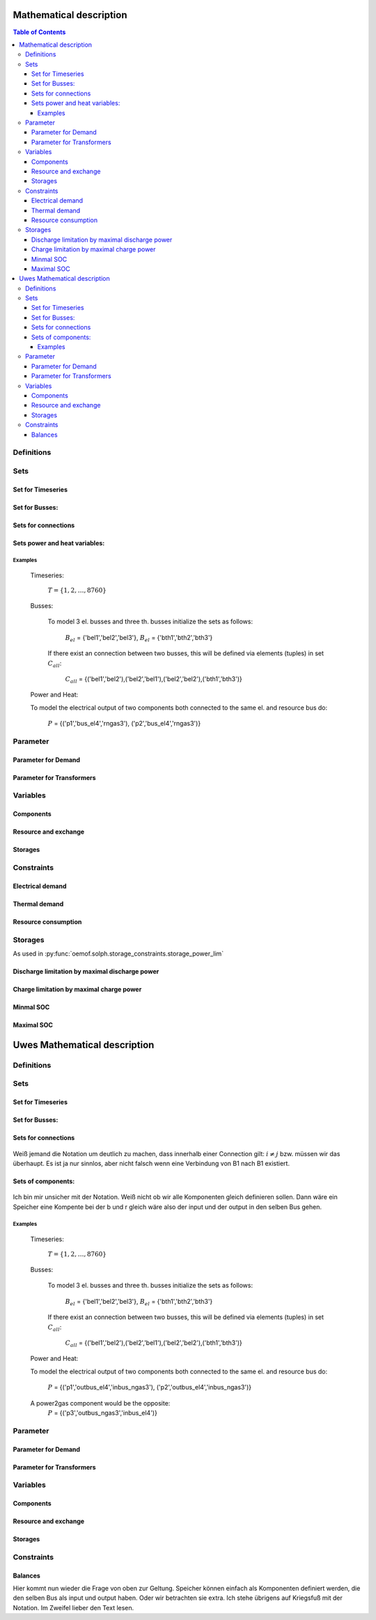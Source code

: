 =========================================
 Mathematical description
=========================================

.. contents:: Table of Contents


Definitions 
~~~~~~~~~~~~~~~~~~~~~~~~~~


Sets 
~~~~~~~~~~~~~~~~~~~~~~~~~

Set for Timeseries
-------------

	.. math::
	   :nowrap:

		\begin{align*}
		 & t \in T \\
		\end{align*}
	
Set for Busses:
-------------------

	.. math::
	   :nowrap:

		\begin{align*}
		 &b \in B_{el} :\text{Sets for electrical busses}\\
		 &b \in B_{th} :\text{Sets for thermal busses}\\
		 &b \in B_{r}  :\text{Sets for resource busses}\\
		\end{align*}

Sets for connections
---------------------

	.. math::
	   :nowrap:

		\begin{align*}
		 &(i,j) \in C_{all} : \text{Sets for all existing connections}\\
		 &(i,j) \in C_{elel}=B_{el} \times B_{el} : \text{Sets for all possible connections between el. busses}\\
		 &(i,j) \in C_{thth}=B_{th} \times B_{th} :\text{Sets for all possible connections between th. busses}\\
		\end{align*}

Sets power and heat variables:
---------------------------------

	.. math::
	   :nowrap:

		\begin{align*}
		 &(c,b,r) \in P: \text{Sets for all components with el. output } b \in B_{el}, r \in B_r\\
		 &(c,b,r) \in Q: \text{Sets for all components with th. output } b \in B_{th}, r \in B_r\\
		\end{align*}

Examples
^^^^^^^^^^ 
	Timeseries: 

		:math:`T = \{1,2,\dots, 8760\}`
    
	Busses:

		To model 3 el. busses and three th. busses initialize the sets as follows:

			:math:`B_{el}` = \{'bel1','bel2','bel3'\}, :math:`B_{el}` = \{'bth1','bth2','bth3'\}

		If there exist an connection between two busses, this will be defined via elements (tuples) in set :math:`C_{all}`:

			:math:`C_{all}` = \{('bel1','bel2'),('bel2','bel1'),('bel2','bel2'),('bth1','bth3')\}

	Power and Heat: 
	
    	To model the electrical output of two components both connected to the same el. and resource bus do:

				:math:`P` = {('p1','bus_el4','rngas3'), ('p2','bus_el4','rngas3')}

	
Parameter
~~~~~~~~~~~

Parameter for Demand
-----------------------

	.. math::
	   :nowrap:

		 \begin{align*}
		 \text{Demand} & \\
		  &D_{el}(b,t),\quad \forall b \in B_{el}, t \in T :\text{Demand for el. busses in $t$}\\
		  &D_{th}(b,t),\quad \forall b \in B_{th}, t \in T :\text{Demand for th. busses in $t$}\\
		 \end{align*}

Parameter for Transformers
---------------------------
	.. math::
	   :nowrap:

	 		\begin{align*}
			 \text{Max. power output:} & \\
			  &P_{max,el}(c,b,r),\quad \forall (c,b,r) \in P :\text{max. output for el. components}\\
			  &Q_{max,el}(c,b,r),\quad \forall (c,b,r) \in Q :\text{max. output for th. components}\\
		     \text{Efficiencies of transformers:} &\\
			  &ETA_{el}(c,b,r), \quad \forall (c,b,r) \in P :\text{el. Efficiency of component $(c,b,r)$}\\
			  &ETA_{th}(c,b,r), \quad \forall (c,b,r) \in Q :\text{th. Efficiency of component $(c,b,r)$}
			 \end{align*}


Variables 
~~~~~~~~~~~~~

Components
---------------

.. math::
   :nowrap:

	\begin{align*}
	 \text{Component output} & \\
	  &p(c,b,r,t),\quad \forall (c,b,r) \in P, t \in T :\text{Output of all el. components}\\
	  &q(c,b,r,t),\quad \forall (c,b,r) \in Q, t \in T :\text{Output of all th. components}\\
	 \end{align*}

Resource and exchange
------------------------

.. math::
   :nowrap:

	 \begin{align*}
	  &rcon(b,t),\quad \forall b \in B_r, t \in T     : \text{Resource consumption}\\
	  &ex(i,j,t), \quad \forall (i,j) \in C_{all}, t \in T:\text{Energy exchange in connection $(i,j)$}
	 \end{align*}

Storages 
------------

.. math::
   :nowrap:

	 \begin{align*}
	 & s_{charge}(c,b,t), \quad \forall (c,b) \in S, t \in T\\
	 & s_{discharge}(c,b,t), \quad \forall (c,b) \in S, t \in T\\
	 & s_{soc}(c,b,t), \quad \forall (c,b) \in S, t \in T
	 \end{align*}

Constraints 
~~~~~~~~~~~~~~~~~~~~

Electrical demand
--------------------

.. math::
   :nowrap:
	
	\begin{align*}
		D_{el}(b,t) = &\sum_{(i,j=b,k)\in P}p(i,j,k,t) \\
		- &\sum_{(i=b,j) \in (C_{all} \cap C_{elel})} ex(i,j,t)\\
		+ &\sum_{(i,j=b) \in (C_{all} \cap C_{elel})} ex(i,j,t)\\ 
    	- &\sum_{i,j=b,t \in S} s_{charge}(i,j,t)\\	
	    + &\sum_{i,j=b,t \in S} s_{discharge}(i,j,t)\\	
		& &  \forall b \in B_{el}, t \in T\\
	\end{align*}	

Thermal demand
--------------------
.. math::
   :nowrap:

	\begin{align*}
		   D_{th}(b,t) = &\sum_{(i,j=b,k)\in P}q(i,j,k,t) \\
		- &\sum_{(i=b,j) \in (C_{all} \cap C_{thth})} ex(i,j,t)\\
		+ &\sum_{(i,j=b) \in (C_{all} \cap C_{thth})} ex(i,j,t)\\ 
    	- &\sum_{i,j=b,t \in S} s_{charge}(i,j,t)\\	
	    + &\sum_{i,j=b,t \in S} s_{discharge}(i,j,t)\\	
		& &  \forall b \in B_{th}, t \in T\\
	\end{align*}

Resource consumption 
---------------------
.. math::
   :nowrap:

	\begin{align*}
		rcon(b,t) \geq	 &\sum_{(i,j,k=b) \in P} \frac{p(i,j,k,t)}{ETA_{el}(i,j,k)}
		 + \sum_{(i,j,k=b) \in Q} \frac{q(i,j,k,t)}{ETA_{th}(i,j,k)}\\
		 & & \forall b \in B_r, t \in T
	\end{align*}


Storages 
~~~~~~~~~~~~~~~~~~~~~~~~~~~~~~~

As used in  :py:func:`oemof.solph.storage_constraints.storage_power_lim`

Discharge limitation by maximal discharge power
-----------------------------------------------

.. math::
   :nowrap:

   \begin{align*}
      S_{discharge}(r,t,c) & \leq\frac{S_{capacity}}{EPR_{out}}\\
      & \forall r\in regions,t\in hoy,c\in storages\\
      \intertext{with\, variable\, investment\,(if\, invest)} 
      S_{discharge}(r,t,c) & \leq\frac{S_{capacity}+S_{installed}^{lp-var}}{EPR_{out}}\\
      & \forall r\in regions,t\in hoy,c\in storages\\
      \intertext{thermal\, storage\, in\, a\, domestic\, heating\, system\,(if\, domestic\, and\, invest)}S_{discharge}(r,t,c) & \leq\frac{S_{capacity}+S_{installed}^{lp-var}}{EPR_{out}}\cdot\frac{D(r,t,HS(c))}{HS_{capacity}(c)}\\
      & \forall r\in regions,t\in hoy,c\in storages
   \end{align*}
   
Charge limitation by maximal charge power
-----------------------------------------

.. math::
   :nowrap:
   
   \begin{align*}
      S_{charge}(r,t,c) & \leq\frac{S_{capacity}}{EPR_{in}}\\
      & \forall r\in regions,t\in hoy,c\in storages\\
      \intertext{with\, variable\, investment\,(if\, invest)}S_{charge}(r,t,c) & \leq\frac{S_{capacity}+S_{installed}^{lp-var}}{EPR_{in}}\\
      & \forall r\in regions,t\in hoy,c\in storages\\
      \intertext{thermal\, storage\, in\, a\, domestic\, heating\, system\,(if\, domestic\, and\, invest)}S_{charge}(r,t,c) & \leq\frac{S_{capacity}+S_{installed}^{lp-var}}{EPR_{out}}\cdot\frac{D(r,t,HS(c))}{HS_{capacity}(c)}\\
      & \forall r\in regions,t\in hoy,c\in storages
   \end{align*}



Minmal SOC
----------

.. math::
   :nowrap:
   
   \begin{align*}
      SOC^{lp-var}(r,t,c) & \geq0\\
      & \forall r\in regions,t\in hoy,c\in storages\\   
   \end{align*}

Maximal SOC
-----------

.. math::
   :nowrap:
   
   \begin{align*}
      SOC^{lp-var}(r,t,c) & \leq S_{capacity}\\
      & \forall r\in regions,t\in hoy,c\in storages\\
      \intertext{with\, variable\, investment\,(if\, invest)}SOC^{lp-var}(r,t,c) & \leq S_{capacity}+S_{installed}^{lp-var}\\
      & \forall r\in regions,t\in hoy,c\in storages
   \end{align*}


=========================================
 Uwes Mathematical description
=========================================


Definitions 
~~~~~~~~~~~~~~~~~~~~~~~~~~


Sets 
~~~~~~~~~~~~~~~~~~~~~~~~~

Set for Timeseries
-------------

	.. math::
	   :nowrap:

		\begin{align*}
		 & t \in T \\
		\end{align*}
	
Set for Busses:
-------------------

	.. math::
	   :nowrap:

		\begin{align*}
		 &bt \in BT :\text{Sets for all bus types}\\
		 &b(bt) \in B :\text{Sets for all buses of type bt}\\
		\end{align*}

Sets for connections
---------------------

	.. math::
	   :nowrap:

		\begin{align*}
		 &(i(bt),j(bt)) \in C_{all} : \text{Sets for all existing connections between buses of the same type } i \in B, j \in B, bt \in BT\\
		\end{align*}

Weiß jemand die Notation um deutlich zu machen, dass innerhalb einer Connection gilt: :math:`i \neq j` bzw. müssen wir das überhaupt. Es ist ja nur sinnlos, aber nicht falsch wenn eine Verbindung von B1 nach B1 existiert.

Sets of components:
---------------------------------

	.. math::
	   :nowrap:

		\begin{align*}
		 &(c,b,r) \in P: \text{Sets for all components } b \in B, r \in B\\
		 &(c(b),r)\text{Sets of all transformer with the same output b } b \in B\\
		 &(c(r),b)\text{Sets of all transformer with the same input b } b \in B\\
		 &(c(b))\text{Sets of all storages with the same connection b } b \in B\\ 	 
		\end{align*}
		
Ich bin mir unsicher mit der Notation.		
Weiß nicht ob wir alle Komponenten gleich definieren sollen. Dann wäre ein Speicher eine Kompente bei der b und r gleich wäre also der input und der output in den selben Bus gehen.

Examples
^^^^^^^^^^ 
	Timeseries: 

		:math:`T = \{1,2,\dots, 8760\}`
    
	Busses:

		To model 3 el. busses and three th. busses initialize the sets as follows:

			:math:`B_{el}` = \{'bel1','bel2','bel3'\}, :math:`B_{el}` = \{'bth1','bth2','bth3'\}

		If there exist an connection between two busses, this will be defined via elements (tuples) in set :math:`C_{all}`:

			:math:`C_{all}` = \{('bel1','bel2'),('bel2','bel1'),('bel2','bel2'),('bth1','bth3')\}

	Power and Heat: 
	
    	To model the electrical output of two components both connected to the same el. and resource bus do:

				:math:`P` = {('p1','outbus_el4','inbus_ngas3'), ('p2','outbus_el4','inbus_ngas3')}

	A power2gas component would be the opposite:
				:math:`P` = {('p3','outbus_ngas3','inbus_el4')}

	
Parameter
~~~~~~~~~~~

Parameter for Demand
-----------------------

	.. math::
	   :nowrap:

		 \begin{align*}
		 \text{Demand} & \\
		  &D_{el}(b,t),\quad \forall b \in B_{el}, t \in T :\text{Demand for el. busses in $t$}\\
		  &D_{th}(b,t),\quad \forall b \in B_{th}, t \in T :\text{Demand for th. busses in $t$}\\
		 \end{align*}

Parameter for Transformers
---------------------------
	.. math::
	   :nowrap:

	 		\begin{align*}
			 \text{Max. power output:} & \\
			  &P_{max,el}(c,b,r),\quad \forall (c,b,r) \in P :\text{max. output for el. components}\\
			  &Q_{max,el}(c,b,r),\quad \forall (c,b,r) \in Q :\text{max. output for th. components}\\
		     \text{Efficiencies of transformers:} &\\
			  &ETA_{el}(c,b,r), \quad \forall (c,b,r) \in P :\text{el. Efficiency of component $(c,b,r)$}\\
			  &ETA_{th}(c,b,r), \quad \forall (c,b,r) \in Q :\text{th. Efficiency of component $(c,b,r)$}
			 \end{align*}


Variables 
~~~~~~~~~~~~~

Components
---------------

.. math::
   :nowrap:

	\begin{align*}
	 \text{Component output} & \\
	  &p(c,b,r,t),\quad \forall (c,b,r) \in P, t \in T :\text{Output of all el. components}\\
	  &q(c,b,r,t),\quad \forall (c,b,r) \in Q, t \in T :\text{Output of all th. components}\\
	 \end{align*}

Resource and exchange
------------------------

.. math::
   :nowrap:

	 \begin{align*}
	  &rcon(b,t),\quad \forall b \in B_r, t \in T     : \text{Resource consumption}\\
	  &ex(i,j,t), \quad \forall (i,j) \in C_{all}, t \in T:\text{Energy exchange in connection $(i,j)$}
	 \end{align*}

Storages 
------------

.. math::
   :nowrap:

	 \begin{align*}
	 & s_{charge}(c,b,t), \quad \forall (c,b) \in S, t \in T\\
	 & s_{discharge}(c,b,t), \quad \forall (c,b) \in S, t \in T\\
	 & s_{soc}(c,b,t), \quad \forall (c,b) \in S, t \in T
	 \end{align*}

Constraints 
~~~~~~~~~~~~~~~~~~~~

Balances
--------------------

Hier kommt nun wieder die Frage von oben zur Geltung. Speicher können einfach als Komponenten definiert werden, die den selben Bus als input und output haben. Oder wir betrachten sie extra. Ich stehe übrigens auf Kriegsfuß mit der Notation. Im Zweifel lieber den Text lesen.

.. math::
   :nowrap:
	
	\begin{align*}
		0 =\\
		+ &\sum_{(i,j=b,k)\in P}p(i,j,k,t) 			&\text{Sum of all components feeding in the bus}\\
		- &\sum_{(i=b,j,k)\in P}p(i,j,k,t) 			&\text{Sum of all components taking from the bus}\\
		+ rcon(b,t)						&\text{Source}
		- &\sum_{(i,j=b,k)\in P}D(b,t) 				&\text{Sum of all fix demand time series}\\
		+ &\sum_{(i,j=b,k)\in P}D(b,t) 				&\text{Sum of all fix feed-in time series}\\	
		- &\sum_{(i=b,j) \in (C_{all} \cap C_{b})} ex(i,j,t) 	&\text{Sum of all exports to other buses}\\
		+ &\sum_{(i,j=b) \in (C_{all} \cap C_{b})} ex(i,j,t) 	&\text{Sum of all imports from other buses}\\
    		- &\sum_{i,j=b,t \in S} s_{charge}(i,j,t) 		&\text{Sum of all storage chargings}\\	
	    	+ &\sum_{i,j=b,t \in S} s_{discharge}(i,j,t) 		&\text{Sum of all storage dischargings}\\
	    	+ &
		& &  \forall b \in B_{el}, t \in T\\
	\end{align*}
